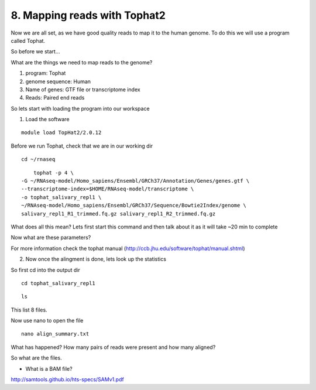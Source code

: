 8. Mapping reads with Tophat2
==========================

Now we are all set, as we have good quality reads to map it to the human genome. To do this we will use a program called Tophat.



So before we start...

What are the things we need to map reads to the genome?

1) program: Tophat
2) genome sequence: Human 
3) Name of genes: GTF file or transcriptome index
4) Reads: Paired end reads

So lets start with loading the program into our workspace


1. Load the software 

::

	module load TopHat2/2.0.12
	

	
Before we run Tophat, check that we are in our working dir


::

	cd ~/rnaseq
	
:: 

	tophat -p 4 \
    -G ~/RNAseq-model/Homo_sapiens/Ensembl/GRCh37/Annotation/Genes/genes.gtf \
    --transcriptome-index=$HOME/RNAseq-model/transcriptome \
    -o tophat_salivary_repl1 \
    ~/RNAseq-model/Homo_sapiens/Ensembl/GRCh37/Sequence/Bowtie2Index/genome \
    salivary_repl1_R1_trimmed.fq.gz salivary_repl1_R2_trimmed.fq.gz
    


What does all this mean? Lets first start this command and then talk about it as it will take ~20 min to complete



Now what are these parameters?


For more information check the tophat manual (http://ccb.jhu.edu/software/tophat/manual.shtml)

2. Now once the alingment is done, lets look up the statistics

So first cd into the output dir

::

	cd tophat_salivary_repl1
	
	
::

	ls
	

This list 8 files.

	
Now use nano to open the file 

::
	
	nano align_summary.txt


What has happened? How many pairs of reads were present and how many aligned?

So what are the files.

- What is a BAM file?


http://samtools.github.io/hts-specs/SAMv1.pdf



